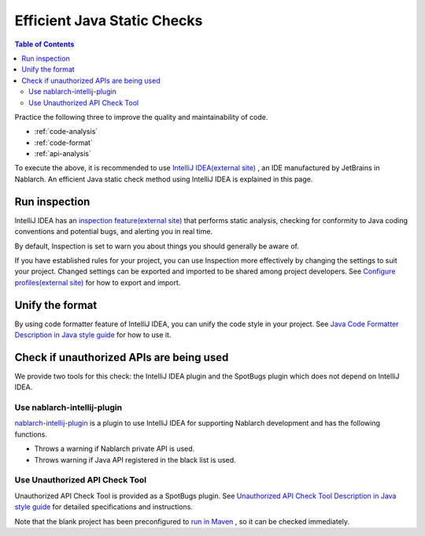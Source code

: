Efficient Java Static Checks
=============================

.. contents:: Table of Contents
  :depth: 2
  :local:

Practice the following three to improve the quality and maintainability of code.

* :ref:`code-analysis`
* :ref:`code-format`
* :ref:`api-analysis`

To execute the above, it is recommended to use `IntelliJ IDEA(external site) <https://www.jetbrains.com/idea/>`_ , an IDE manufactured by JetBrains in Nablarch.
An efficient Java static check method using IntelliJ IDEA is explained in this page.

.. _code-analysis:

Run inspection
---------------------

IntelliJ IDEA has an `inspection feature(external site) <https://www.jetbrains.com/help/idea/code-inspection.html>`_ that performs static analysis, checking for conformity to Java coding conventions and potential bugs, and alerting you in real time.

By default, Inspection is set to warn you about things you should generally be aware of.

If you have established rules for your project, you can use Inspection more effectively by changing the settings to suit your project.
Changed settings can be exported and imported to be shared among project developers.
See `Configure profiles(external site) <https://www.jetbrains.com/help/idea/customizing-profiles.html>`_ for how to export and import.

.. _code-format:

Unify the format
----------------------

By using code formatter feature of IntelliJ IDEA, you can unify the code style in your project.
See `Java Code Formatter Description in Java style guide <https://github.com/Fintan-contents/coding-standards/blob/main/java/code-formatter.md>`_  for how to use it.

.. _api-analysis:

Check if unauthorized APIs are being used
-------------------------------------------------

We provide two tools for this check: the IntelliJ IDEA plugin and the SpotBugs plugin which does not depend on IntelliJ IDEA.

~~~~~~~~~~~~~~~~~~~~~~~~~~~~~~~~~~~~~~~~
Use nablarch-intellij-plugin
~~~~~~~~~~~~~~~~~~~~~~~~~~~~~~~~~~~~~~~~
`nablarch-intellij-plugin <https://github.com/nablarch/nablarch-intellij-plugin/tree/master/en>`_  is a plugin to use IntelliJ IDEA for supporting Nablarch development and has the following functions.

* Throws a warning if Nablarch private API is used.
* Throws warning if Java API registered in the black list is used.

~~~~~~~~~~~~~~~~~~~~~~~~~~~~~~~~~~~~~~~~
Use Unauthorized API Check Tool
~~~~~~~~~~~~~~~~~~~~~~~~~~~~~~~~~~~~~~~~
Unauthorized API Check Tool is provided as a SpotBugs plugin. 
See `Unauthorized API Check Tool Description in Java style guide <https://github.com/Fintan-contents/coding-standards/blob/main/en/java/staticanalysis/unpublished-api/README.md>`_ for detailed specifications and instructions.

Note that the blank project has been preconfigured to `run in Maven <https://github.com/Fintan-contents/coding-standards/blob/main/en/java/staticanalysis/spotbugs/docs/Maven-settings.md>`_ , so it can be checked immediately.

